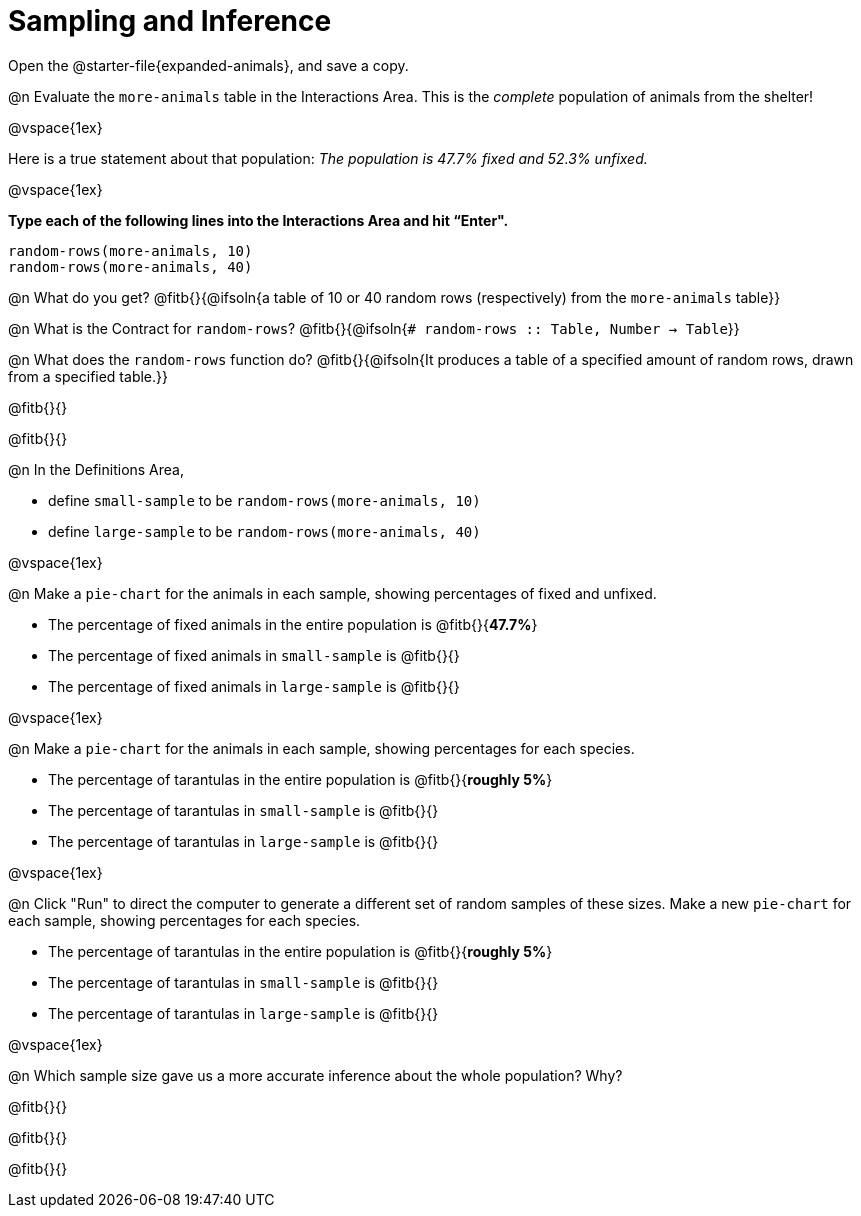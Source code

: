 = Sampling and Inference

++++
<style>
.ulist p { min-height: 1rem !important; }
.listingblock { margin-bottom: 0; }
</style>
++++

[.linkInstructions]
Open the @starter-file{expanded-animals}, and save a copy.

@n Evaluate the `more-animals` table in the Interactions Area. This is the _complete_ population of animals from the shelter!

@vspace{1ex}

Here is a true statement about that population: _The population is 47.7% fixed and 52.3% unfixed._

@vspace{1ex}

*Type each of the following lines into the Interactions Area and hit “Enter".*
----
random-rows(more-animals, 10)
random-rows(more-animals, 40)
----
@n What do you get?
@fitb{}{@ifsoln{a table of 10 or 40 random rows (respectively) from the `more-animals` table}}

@n What is the Contract for `random-rows`?
@fitb{}{@ifsoln{`# random-rows :: Table, Number -> Table`}}


@n What does the `random-rows` function do? @fitb{}{@ifsoln{It produces a table of a specified amount of random rows, drawn from a specified table.}}

@fitb{}{}

@fitb{}{}

@n In the Definitions Area, 

- define `small-sample` to be `random-rows(more-animals, 10)`  
- define `large-sample` to be `random-rows(more-animals, 40)`

@vspace{1ex}

@n Make a `pie-chart` for the animals in each sample, showing percentages of fixed and unfixed.

- The percentage of fixed animals in the entire population is @fitb{}{*47.7%*}
- The percentage of fixed animals in `small-sample` is @fitb{}{}
- The percentage of fixed animals in `large-sample` is @fitb{}{}

@vspace{1ex}

@n Make a `pie-chart` for the animals in each sample, showing percentages for each species.

- The percentage of tarantulas in the entire population is @fitb{}{*roughly 5%*}
- The percentage of tarantulas in `small-sample` is @fitb{}{}
- The percentage of tarantulas in `large-sample` is @fitb{}{}

@vspace{1ex}
 
@n Click "Run" to direct the computer to generate a different set of random samples of these sizes. Make a new `pie-chart` for each sample, showing percentages for each species.

- The percentage of tarantulas in the entire population is @fitb{}{*roughly 5%*}
- The percentage of tarantulas in `small-sample` is @fitb{}{}
- The percentage of tarantulas in `large-sample` is @fitb{}{}

@vspace{1ex}

@n Which sample size gave us a more accurate inference about the whole population? Why?

@fitb{}{}

@fitb{}{}

@fitb{}{}

